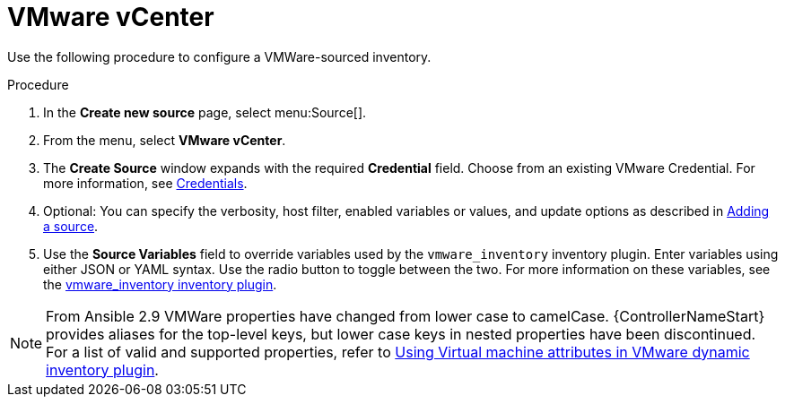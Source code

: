 [id="proc-controller-inv-source-vm-vcenter"]

= VMware vCenter

Use the following procedure to configure a VMWare-sourced inventory.

.Procedure
. In the *Create new source* page, select menu:Source[].
. From the menu, select *VMware vCenter*.
. The *Create Source* window expands with the required *Credential* field.
Choose from an existing VMware Credential. 
For more information, see xref:controller-credentials[Credentials].

. Optional: You can specify the verbosity, host filter, enabled variables or values, and update options as described in xref:proc-controller-add-source[Adding a source].
. Use the *Source Variables* field to override variables used by the `vmware_inventory` inventory plugin. 
Enter variables using either JSON or YAML syntax. 
Use the radio button to toggle between the two. 
For more information on these variables, see the link:https://github.com/ansible-collections/community.vmware/blob/main/plugins/inventory/vmware_vm_inventory.py[vmware_inventory inventory plugin].

[NOTE]
====
From Ansible 2.9 VMWare properties have changed from lower case to camelCase. 
{ControllerNameStart} provides aliases for the top-level keys, but lower case keys in nested properties have been discontinued.
For a list of valid and supported properties, refer to link:https://docs.ansible.com/ansible/latest/collections/community/vmware/docsite/vmware_scenarios/vmware_inventory_vm_attributes.html[Using Virtual machine attributes in VMware dynamic inventory plugin].
====

//image:inventories-create-source-vmware-example.png[Inventories- create source - VMWare example]
